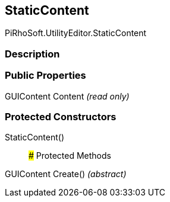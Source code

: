 [#editor/static-content]

## StaticContent

PiRhoSoft.UtilityEditor.StaticContent

### Description

### Public Properties

GUIContent Content _(read only)_

### Protected Constructors

StaticContent()::

### Protected Methods

GUIContent Create() _(abstract)_::